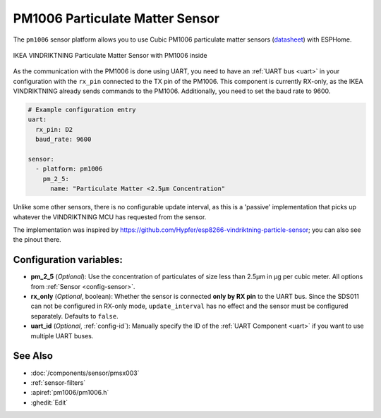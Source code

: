 PM1006 Particulate Matter Sensor
================================

.. seo::
    :description: Instructions for setting up PM1006 Particulate matter sensors, such as in the IKEA VINDRIKTNING
    :image: pm1006.jpg
    :keywords: pm1006, IKEA VINDRIKTNING

The ``pm1006`` sensor platform allows you to use Cubic PM1006 particulate matter sensors (`datasheet <http://www.jdscompany.co.kr/download.asp?gubun=07&filename=PM1006_LED_PARTICLE_SENSOR_MODULE_SPECIFICATIONS.pdf>`__)
with ESPHome.

.. figure:: images/ikea-vindriktning.jpg
    :align: center
    :width: 50.0%

    IKEA VINDRIKTNING Particulate Matter Sensor with PM1006 inside

As the communication with the PM1006 is done using UART, you need to have an :ref:`UART bus <uart>` in your configuration with the ``rx_pin`` connected to the TX pin of the
PM1006.
This component is currently RX-only, as the IKEA VINDRIKTNING already sends commands to the PM1006.
Additionally, you need to set the baud rate to 9600.

.. code-block:: yaml

    # Example configuration entry
    uart:
      rx_pin: D2
      baud_rate: 9600

    sensor:
      - platform: pm1006
        pm_2_5:
          name: "Particulate Matter <2.5µm Concentration"

Unlike some other sensors, there is no configurable update interval, as this is a 'passive' implementation that picks up whatever the VINDRIKTNING MCU has requested from the sensor.

The implementation was inspired by https://github.com/Hypfer/esp8266-vindriktning-particle-sensor; you can also see the pinout there.

Configuration variables:
------------------------

- **pm_2_5** (*Optional*): Use the concentration of particulates of size less than 2.5µm in µg per cubic meter.
  All options from :ref:`Sensor <config-sensor>`.

- **rx_only** (*Optional*, boolean): Whether the sensor is connected **only by RX pin** to the UART bus.
  Since the SDS011 can not be configured in RX-only mode, ``update_interval`` has no effect and the sensor must be
  configured separately. Defaults to ``false``.

- **uart_id** (*Optional*, :ref:`config-id`): Manually specify the ID of the :ref:`UART Component <uart>` if you want
  to use multiple UART buses.

See Also
--------

- :doc:`/components/sensor/pmsx003`
- :ref:`sensor-filters`
- :apiref:`pm1006/pm1006.h`
- :ghedit:`Edit`
